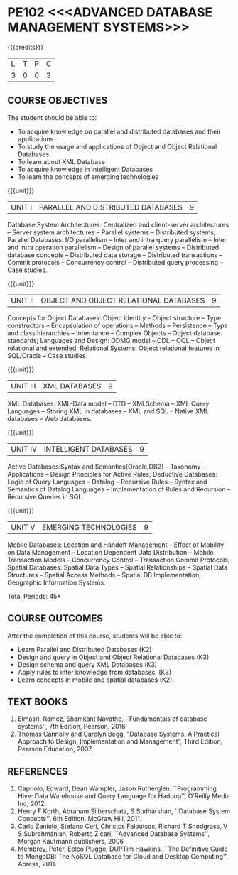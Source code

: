 * PE102 <<<ADVANCED DATABASE MANAGEMENT SYSTEMS>>>
:properties:
:author: Mr.B.Senthil Kumar and Dr. P. Mirunalini
:date: 30-03-2021
:end:

#+startup: showall
{{{credits}}}
| L | T | P | C |
| 3 | 0 | 0 | 3 |

** R2021 CHANGES :noexport:
1. Unit 4 is fully changed to Intelligent databases.
2. Unit 5 is fully changed to Mobile and Spatial databases.
3. NoSQL databases covered in DBMS core course (R2017-Unit4).
4. Big data - a separate course is introduced (R2017-Unit 5).

** CO PO MAPPING :noexport:
#+NAME: co-po-mapping
|                |    | PO1 | PO2 | PO3 | PO4 | PO5 | PO6 | PO7 | PO8 | PO9 | PO10 | PO11 | PO12 | PSO1 | PSO2 | PSO3 |
|                |    |  K3 |  K4 |  K5 |  K5 |  K6 |   - |   - |   - |   - |    - |    - |    - |   K5 |   K3 |   K6 |
| CO1            | K3 |   3 |   2 |   2 |   2 |   1 |   0 |   0 |   1 |   1 |    1 |    0 |    1 |    2 |    3 |    1 |
| CO2            | K2 |   2 |   2 |   1 |   1 |   1 |   0 |   0 |   1 |   1 |    1 |    0 |    1 |    1 |    2 |    1 |
| CO3            | K3 |   3 |   2 |   2 |   2 |   1 |   0 |   0 |   1 |   1 |    1 |    0 |    1 |    2 |    3 |    1 |
| CO4            | K3 |   3 |   2 |   2 |   2 |   1 |   0 |   0 |   1 |   1 |    1 |    0 |    1 |    2 |    3 |    1 |
| CO5            | K3 |   3 |   2 |   2 |   2 |   1 |   0 |   0 |   1 |   1 |    1 |    0 |    1 |    2 |    3 |    1 |
| Score          |    |  14 |  10 |   9 |   9 |   5 |   0 |   0 |   5 |   5 |    5 |    0 |    5 |    9 |   14 |    5 |
| Course Mapping |    |   3 |   2 |   2 |   2 |   1 |   0 |   0 |   1 |   1 |    1 |    0 |    1 |    2 |    3 |    1 |

#+begin_comment
1. One professional elective was offered by AU-2017 "Advanced Topics on Databases".
2.No changes in the first and second units.The last unit of AU-2017 was puhed to 3rd unit.
The 4th and 5th units are new units.
3.Syllabus is different from M.E syllabus
4.Five course outcomes are specified and alligned with units.
5.Not Applicable.
#+end_comment

** COURSE OBJECTIVES
The student should be able to:
- To acquire knowledge on parallel and distributed databases and their applications 
- To study the usage and applications of Object and Object Relational Databases
- To learn about XML Database
- To acquire knowledge in intelligent Databases
- To learn the concepts of emerging technologies

{{{unit}}}
|UNIT I |PARALLEL AND DISTRIBUTED DATABASES| 9 |
Database System Architectures: Centralized and client-server
architectures -- Server system architectures -- Parallel systems --
Distributed systems; Parallel Databases: I/O parallelism -- Inter and
intra query parallelism -- Inter and intra operation parallelism --
Design of parallel systems -- Distributed database concepts --
Distributed data storage -- Distributed transactions -- Commit
protocols -- Concurrency control -- Distributed query processing --
Case studies.

{{{unit}}}
|UNIT II | OBJECT AND OBJECT RELATIONAL DATABASES | 9 |
Concepts for Object Databases: Object identity -- Object structure --
Type constructors -- Encapsulation of operations -- Methods --
Persistence -- Type and class hierarchies -- Inheritance -- Complex
Objects -- Object database standards; Languages and Design: ODMG model
-- ODL -- OQL -- Object relational and extended; Relational Systems:
Object relational features in SQL/Oracle -- Case studies.

{{{unit}}}
|UNIT III | XML DATABASES | 9 |
XML Databases: XML-Data model -- DTD -- XMLSchema -- XML Query
Languages -- Storing XML in databases -- XML and SQL -- Native XML
databases -- Web databases.

{{{unit}}}
|UNIT IV | INTELLIGENT DATABASES | 9 |
Active  Databases:Syntax and Semantics(Oracle,DB2) -- Taxonomy -- 
Applications -- Design Principles for Active Rules; Deductive 
Databases: Logic of Query Languages -- Datalog -- Recursive Rules 
-- Syntax and Semantics of Datalog Languages -- Implementation 
of Rules and Recursion -- Recursive Queries in SQL.

#+begin_comment
Newly added to meet industry requirements
#+end_comment

{{{unit}}}
|UNIT V | EMERGING TECHNOLOGIES | 9 |
Mobile Databases: Location and Handoff Management -- Effect of 
Mobility on Data Management -- Location  Dependent Data Distribution 
-- Mobile Transaction Models -- Concurrency Control -- Transaction 
Commit Protocols; Spatial  Databases: Spatial Data Types -- Spatial 
Relationships -- Spatial Data Structures -- Spatial Access Methods 
-- Spatial DB Implementation; Geographic Information Systems.
 

#+begin_comment
Newly added to meet industry requirements
#+end_comment

\hfill *Total Periods: 45*

** COURSE OUTCOMES
After the completion of this course, students will be able to: 
- Learn Parallel and Distributed Databases (K2)
- Design and query in Object and Object Relational Databases (K3)
- Design schema and query XML Databases (K3)
- Apply rules to infer knowledge from databases. (K3)
- Learn concepts in mobile and spatial databases (K2).

** TEXT BOOKS 
1. Elmasri, Ramez, Shamkant Navathe, ``Fundamentals of database
   systems'', 7th Edition, Pearson, 2016 
2. Thomas Cannolly and Carolyn Begg, “Database  Systems,  
   A Practical Approach to Design, Implementation and Management”, 
   Third Edition, Pearson Education, 2007.

** REFERENCES
1. Capriolo, Edward, Dean Wampler, Jason Rutherglen. ``Programming
   Hive: Data Warehouse and Query Language for Hadoop'', O'Reilly
   Media Inc, 2012.
2. Henry F Korth, Abraham Silberschatz, S Sudharshan, ``Database
   System Concepts'', 6th Edition, McGraw Hill, 2011.
3. Carlo Zaniolo, Stefano Ceri, Christos Faloutsos, Richard T
   Snodgrass, V S Subrahmanian, Roberto Zicari, ``Advanced Database
   Systems'', Morgan Kaufmann publishers, 2006
4. Membrey, Peter, Eelco Plugge, DUPTim Hawkins. ``The Definitive
   Guide to MongoDB: The NoSQL Database for Cloud and Desktop
   Computing'', Apress, 2011.


